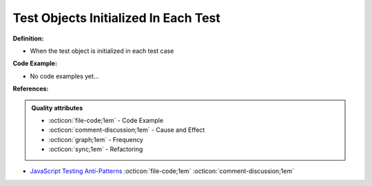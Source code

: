 Test Objects Initialized In Each Test
^^^^^
**Definition:**

* When the test object is initialized in each test case

**Code Example:**

* No code examples yet...
.. TODO CODE EXAMPLE

**References:**

.. admonition:: Quality attributes

    * :octicon:`file-code;1em` -  Code Example
    * :octicon:`comment-discussion;1em` -  Cause and Effect
    * :octicon:`graph;1em` -  Frequency
    * :octicon:`sync;1em` -  Refactoring

* `JavaScript Testing Anti-Patterns <https://www.jonmellman.com/posts/javascript-testing-anti-patterns>`_ :octicon:`file-code;1em` :octicon:`comment-discussion;1em`
